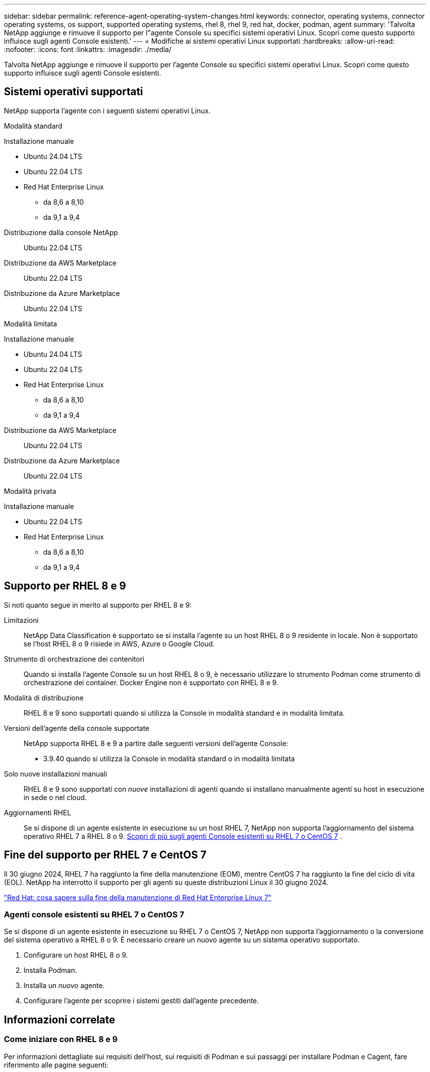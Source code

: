 ---
sidebar: sidebar 
permalink: reference-agent-operating-system-changes.html 
keywords: connector, operating systems, connector operating systems, os support, supported operating systems, rhel 8, rhel 9, red hat, docker, podman, agent 
summary: 'Talvolta NetApp aggiunge e rimuove il supporto per l"agente Console su specifici sistemi operativi Linux. Scopri come questo supporto influisce sugli agenti Console esistenti.' 
---
= Modifiche ai sistemi operativi Linux supportati
:hardbreaks:
:allow-uri-read: 
:nofooter: 
:icons: font
:linkattrs: 
:imagesdir: ./media/


[role="lead"]
Talvolta NetApp aggiunge e rimuove il supporto per l'agente Console su specifici sistemi operativi Linux. Scopri come questo supporto influisce sugli agenti Console esistenti.



== Sistemi operativi supportati

NetApp supporta l'agente con i seguenti sistemi operativi Linux.

[role="tabbed-block"]
====
.Modalità standard
--
Installazione manuale::
+
--
* Ubuntu 24.04 LTS
* Ubuntu 22.04 LTS
* Red Hat Enterprise Linux
+
** da 8,6 a 8,10
** da 9,1 a 9,4




--
Distribuzione dalla console NetApp:: Ubuntu 22.04 LTS
Distribuzione da AWS Marketplace:: Ubuntu 22.04 LTS
Distribuzione da Azure Marketplace:: Ubuntu 22.04 LTS


--
.Modalità limitata
--
Installazione manuale::
+
--
* Ubuntu 24.04 LTS
* Ubuntu 22.04 LTS
* Red Hat Enterprise Linux
+
** da 8,6 a 8,10
** da 9,1 a 9,4




--
Distribuzione da AWS Marketplace:: Ubuntu 22.04 LTS
Distribuzione da Azure Marketplace:: Ubuntu 22.04 LTS


--
.Modalità privata
--
Installazione manuale::
+
--
* Ubuntu 22.04 LTS
* Red Hat Enterprise Linux
+
** da 8,6 a 8,10
** da 9,1 a 9,4




--


--
====


== Supporto per RHEL 8 e 9

Si noti quanto segue in merito al supporto per RHEL 8 e 9:

Limitazioni:: NetApp Data Classification è supportato se si installa l'agente su un host RHEL 8 o 9 residente in locale.  Non è supportato se l'host RHEL 8 o 9 risiede in AWS, Azure o Google Cloud.
Strumento di orchestrazione dei contenitori:: Quando si installa l'agente Console su un host RHEL 8 o 9, è necessario utilizzare lo strumento Podman come strumento di orchestrazione dei container.  Docker Engine non è supportato con RHEL 8 e 9.
Modalità di distribuzione:: RHEL 8 e 9 sono supportati quando si utilizza la Console in modalità standard e in modalità limitata.
Versioni dell'agente della console supportate:: NetApp supporta RHEL 8 e 9 a partire dalle seguenti versioni dell'agente Console:
+
--
* 3.9.40 quando si utilizza la Console in modalità standard o in modalità limitata


--
Solo nuove installazioni manuali:: RHEL 8 e 9 sono supportati con _nuove_ installazioni di agenti quando si installano manualmente agenti su host in esecuzione in sede o nel cloud.
Aggiornamenti RHEL:: Se si dispone di un agente esistente in esecuzione su un host RHEL 7, NetApp non supporta l'aggiornamento del sistema operativo RHEL 7 a RHEL 8 o 9. <<rhel-7-agent,Scopri di più sugli agenti Console esistenti su RHEL 7 o CentOS 7>> .




== Fine del supporto per RHEL 7 e CentOS 7

Il 30 giugno 2024, RHEL 7 ha raggiunto la fine della manutenzione (EOM), mentre CentOS 7 ha raggiunto la fine del ciclo di vita (EOL).  NetApp ha interrotto il supporto per gli agenti su queste distribuzioni Linux il 30 giugno 2024.

https://www.redhat.com/en/technologies/linux-platforms/enterprise-linux/rhel-7-end-of-maintenance["Red Hat: cosa sapere sulla fine della manutenzione di Red Hat Enterprise Linux 7"^]



=== Agenti console esistenti su RHEL 7 o CentOS 7

Se si dispone di un agente esistente in esecuzione su RHEL 7 o CentOS 7, NetApp non supporta l'aggiornamento o la conversione del sistema operativo a RHEL 8 o 9.  È necessario creare un nuovo agente su un sistema operativo supportato.

. Configurare un host RHEL 8 o 9.
. Installa Podman.
. Installa un _nuovo_ agente.
. Configurare l'agente per scoprire i sistemi gestiti dall'agente precedente.




== Informazioni correlate



=== Come iniziare con RHEL 8 e 9

Per informazioni dettagliate sui requisiti dell'host, sui requisiti di Podman e sui passaggi per installare Podman e Cagent, fare riferimento alle pagine seguenti:

[role="tabbed-block"]
====
.Modalità standard
--
* https://docs.netapp.com/us-en/bluexp-setup-admin/task-install-connector-on-prem.html["Installa e configura un agente Console in locale"]
* https://docs.netapp.com/us-en/bluexp-setup-admin/task-install-connector-aws-manual.html["Installa manualmente l'agente Console in AWS"]
* https://docs.netapp.com/us-en/bluexp-setup-admin/task-install-connector-azure-manual.html["Installare manualmente l'agente Console in Azure"]
* https://docs.netapp.com/us-en/bluexp-setup-admin/task-install-connector-google-manual.html["Installa manualmente l'agente Console in Google Cloud"]


--
.Modalità limitata
--
https://docs.netapp.com/us-en/bluexp-setup-admin/task-prepare-restricted-mode.html["Prepararsi alla distribuzione in modalità limitata"]

--
====


=== Come riscoprire i tuoi sistemi

Fare riferimento alle pagine seguenti per riscoprire i sistemi dopo aver distribuito un nuovo agente Console.

* https://docs.netapp.com/us-en/storage-management-cloud-volumes-ontap/task-adding-systems.html["Aggiungere sistemi Cloud Volumes ONTAP esistenti"^]
* https://docs.netapp.com/us-en/storage-management-ontap-onprem/task-discovering-ontap.html["Scopri i cluster ONTAP on-premise"^]
* https://docs.netapp.com/us-en/storage-management-fsx-ontap/use/task-creating-fsx-working-environment.html["Creare o scoprire un sistema FSx per ONTAP"^]
* https://docs.netapp.com/us-en/storage-management-azure-netapp-files/task-create-system.html["Creare un sistema Azure NetApp Files"^]
* https://docs.netapp.com/us-en/storage-management-e-series/task-discover-e-series.html["Scopri i sistemi della serie E"^]
* https://docs.netapp.com/us-en/storage-management-storagegrid/task-discover-storagegrid.html["Scopri i sistemi StorageGRID"^]

